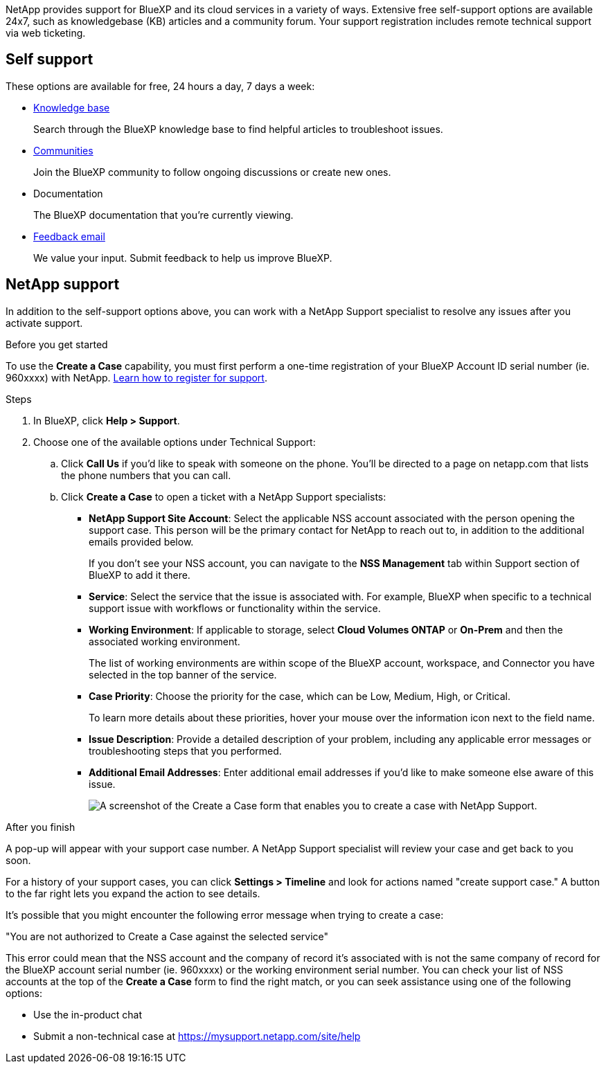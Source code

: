 NetApp provides support for BlueXP and its cloud services in a variety of ways. Extensive free self-support options are available 24x7, such as knowledgebase (KB) articles and a community forum. Your support registration includes remote technical support via web ticketing.

== Self support

These options are available for free, 24 hours a day, 7 days a week:

* https://kb.netapp.com/Advice_and_Troubleshooting/Cloud_Services[Knowledge base^]
+
Search through the BlueXP knowledge base to find helpful articles to troubleshoot issues.

* http://community.netapp.com/[Communities^]
+
Join the BlueXP community to follow ongoing discussions or create new ones.

* Documentation
+
The BlueXP documentation that you're currently viewing.

* mailto:ng-cloudmanager-feedback@netapp.com[Feedback email]
+
We value your input. Submit feedback to help us improve BlueXP.

== NetApp support

In addition to the self-support options above, you can work with a NetApp Support specialist to resolve any issues after you activate support.

.Before you get started

To use the *Create a Case* capability, you must first perform a one-time registration of your BlueXP Account ID serial number (ie. 960xxxx) with NetApp. link:task-support-registration.html[Learn how to register for support].

.Steps

. In BlueXP, click *Help > Support*.

. Choose one of the available options under Technical Support:

.. Click *Call Us* if you'd like to speak with someone on the phone. You'll be directed to a page on netapp.com that lists the phone numbers that you can call.

.. Click *Create a Case* to open a ticket with a NetApp Support specialists:
+
* *NetApp Support Site Account*: Select the applicable NSS account associated with the person opening the support case. This person will be the primary contact for NetApp to reach out to, in addition to the additional emails provided below.
+
If you don't see your NSS account, you can navigate to the *NSS Management* tab within Support section of BlueXP to add it there.
* *Service*: Select the service that the issue is associated with. For example, BlueXP when specific to a technical support issue with workflows or functionality within the service.
* *Working Environment*: If applicable to storage, select *Cloud Volumes ONTAP* or *On-Prem* and then the associated working environment.
+
The list of working environments are within scope of the BlueXP account, workspace, and Connector you have selected in the top banner of the service.
* *Case Priority*: Choose the priority for the case, which can be Low, Medium, High, or Critical.
+
To learn more details about these priorities, hover your mouse over the information icon next to the field name.
* *Issue Description*: Provide a detailed description of your problem, including any applicable error messages or troubleshooting steps that you performed.
* *Additional Email Addresses*: Enter additional email addresses if you'd like to make someone else aware of this issue.
+
image:https://raw.githubusercontent.com/NetAppDocs/cloud-manager-family/main/media/screenshot-create-case.png[A screenshot of the Create a Case form that enables you to create a case with NetApp Support.]

.After you finish

A pop-up will appear with your support case number. A NetApp Support specialist will review your case and get back to you soon.

For a history of your support cases, you can click *Settings > Timeline* and look for actions named "create support case." A button to the far right lets you expand the action to see details.

It's possible that you might encounter the following error message when trying to create a case:

"You are not authorized to Create a Case against the selected service"

This error could mean that the NSS account and the company of record it's associated with is not the same company of record for the BlueXP account serial number (ie. 960xxxx) or the working environment serial number. You can check your list of NSS accounts at the top of the *Create a Case* form to find the right match, or you can seek assistance using one of the following options:

*	Use the in-product chat
*	Submit a non-technical case at https://mysupport.netapp.com/site/help
